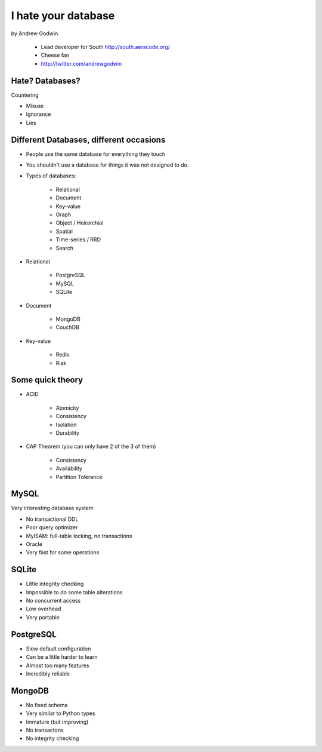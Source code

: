 ====================
I hate your database
====================

by Andrew Godwin

    * Lead developer for South http://south.aeracode.org/
    * Cheese fan
    * http://twitter.com/andrewgodwin
    
Hate? Databases?
==================

Countering

* Misuse
* Ignorance
* Lies

Different Databases, different occasions
==========================================

* People use the same database for everything they touch
* You shouldn't use a database for things it was not designed to do.
* Types of databases:

    * Relational
    * Document
    * Key-value
    * Graph
    * Object / Heirarchial
    * Spatial
    * Time-series / RRD
    * Search

* Relational

    * PostgreSQL
    * MySQL
    * SQLite

* Document

    * MongoDB
    * CouchDB
    
* Key-value

    * Redis
    * Riak
    
Some quick theory
==================

* ACID

    * Atomicity
    * Consistency
    * Isolation
    * Durability
    
* CAP Theorem (you can only have 2 of the 3 of them)

    * Consistency
    * Availability
    * Partition Tolerance
    
MySQL
=====

Very interesting database system

* No transactional DDL
* Poor query optimizer
* MyISAM: full-table locking, no transactions
* Oracle
* Very fast for some operations

SQLite
========

* Little integrity checking
* Impossible to do some table alterations
* No concurrent access
* Low overhead
* Very portable

PostgreSQL
===========

* Slow default configuration
* Can be a little harder to learn
* Almost too many features
* Incredibly reliable

MongoDB
=======

* No fixed schema
* Very similar to Python types
* Immature (but improving)
* No transactons
* No integrity checking
